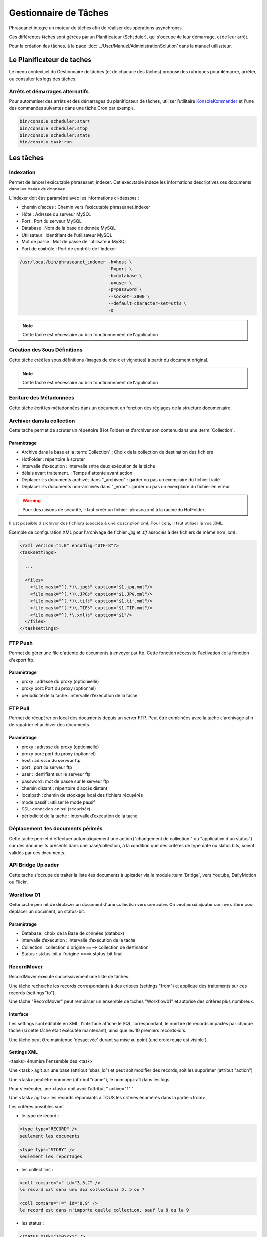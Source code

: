 Gestionnaire de Tâches
======================

Phraseanet intègre un moteur de tâches afin de réaliser des opérations
asynchrones.

Ces différentes tâches sont gérées par un Planificateur (Scheduler),
qui s'occupe de leur démarrage, et de leur arrêt.

Pour la création des tâches, à la page :doc:`../User/Manuel/AdministrationSolution`
dans la manuel utilisateur.

Le Planificateur de taches
---------------------------

Le menu contextuel du Gestionnaire de tâches (et de chacune des tâches) propose
des rubriques pour démarrer, arrêter, ou consulter les logs des tâches.

Arrêts et démarrages alternatifs
********************************

Pour automatiser des arrêts et des démarrages du planificateur de tâches, utiliser l’utilitaire
`KonsoleKommander <Console>`_ et l'une des commandes suivantes dans une tâche Cron par exemple.

.. code-block:: bash

    bin/console scheduler:start
    bin/console scheduler:stop
    bin/console scheduler:state
    bin/console task:run

Les tâches
----------

Indexation
**********

Permet de lancer l’exécutable phraseanet_indexer.
Cet exécutable indexe les informations descriptives des
documents dans les bases de données.

L’indexer doit être paramétré avec les informations ci-dessous :

* chemin d'accès : Chemin vers l’exécutable phraseanet_indexer
* Hôte : Adresse du serveur MySQL
* Port : Port du serveur MySQL
* Database : Nom de la base de donnée MySQL
* Utilisateur : identifiant de l'utilisateur MySQL
* Mot de passe : Mot de passe de l'utilisateur MySQL
* Port de contrôle : Port de contrôle de l'indexer

.. code-block:: bash

    /usr/local/bin/phraseanet_indexer -h=host \
                                      -P=port \
                                      -b=database \
                                      -u=user \
                                      -p=password \
                                      --socket=13800 \
                                      --default-character-set=utf8 \
                                      -o

.. note::

    Cette tâche est nécessaire au bon fonctionnement de l'application

Création des Sous Définitions
*****************************

Cette tâche créé les sous définitions (images de choix et vignettes) à partir
du document original.

.. note::

    Cette tâche est nécessaire au bon fonctionnement de l'application

Ecriture des Métadonnées
************************

Cette tâche écrit les métadonnées dans un document en fonction des réglages de
la structure documentaire.

Archiver dans la collection
***************************

Cette tache permet de scruter un répertoire (Hot Folder) et d'archiver son
contenu dans une :term:`Collection`.

Paramètrage
^^^^^^^^^^^

* Archive dans la base et la :term:`Collection` : Choix de la
  collection de destination des fichiers
* HotFolder : répertoire à scruter
* intervalle d’exécution : intervalle entre deux exécution de la tâche
* délais avant traitement. : Temps d'attente avant action
* Déplacer les documents archivés dans "_archived" : garder
  ou pas un exemplaire du fichier traité
* Déplacer les documents non-archivés dans "_error" : garder
  ou pas un exemplaire du fichier en erreur

.. warning::

    Pour des raisons de sécurité, il faut créér un fichier .phrasea.xml à la
    racine du HotFolder.

Il est possible d'archiver des fichiers associés à une description xml. Pour
cela, il faut utiliser la vue XML.

Exemple de configuration XML pour l'archivage de fichier `.jpg` et `.tif`
associés à des fichiers de même nom `.xml` :

.. code-block:: xml

    <?xml version="1.0" encoding="UTF-8"?>
    <tasksettings>

      ...

      <files>
        <file mask="^(.*)\.jpg$" caption="$1.jpg.xml"/>
        <file mask="^(.*)\.JPG$" caption="$1.JPG.xml"/>
        <file mask="^(.*)\.tif$" caption="$1.tif.xml"/>
        <file mask="^(.*)\.TIF$" caption="$1.TIF.xml"/>
        <file mask="^(.*\.xml)$" caption="$1"/>
      </files>
    </tasksettings>

FTP Push
********

Permet de gérer une file d'attente de documents à envoyer par ftp.
Cette fonction nécessite l'activation de la fonction d'export ftp.

Paramètrage
^^^^^^^^^^^

* proxy : adresse du proxy (optionnelle)
* proxy port: Port du proxy (optionnel)
* périodicité de la tache : intervalle d’exécution de la tache

FTP Pull
********

Permet de récupérer en local des documents depuis un server FTP. Peut être
combinées avec la tache d'archivage afin de rapatrier et archiver des documents.

Paramètrage
^^^^^^^^^^^

* proxy : adresse du proxy (optionnelle)
* proxy port: port du proxy (optionnel)
* host : adresse du serveur ftp
* port : port du serveur ftp
* user : identifiant sur le serveur ftp
* password : mot de passe sur le serveur ftp
* chemin distant : répertoire d’accès distant
* localpath : chemin de stockage local des fichiers récupérés
* mode passif : utiliser le mode passif
* SSL: connexion en ssl (sécurisée)
* périodicité de la tache : intervalle d’exécution de la tache

Déplacement des documents périmés
*********************************

Cette tache permet d'effectuer automatiquement une action ("changement de
collection " ou "application d'un status") sur des documents
présents dans une base/collection, à la condition que des critères
de type date ou status bits, soient validés par ces documents.

API Bridge Uploader
*******************
Cette tache s'occupe de traiter la liste des documents à uploader via
le module :term:`Bridge`, vers Youtube, DailyMotion ou Flickr.

Workflow 01
***********

Cette tache permet de déplacer un document d'une collection
vers une autre. On peut aussi ajouter comme critère pour déplacer
un document, un status-bit.

Paramètrage
^^^^^^^^^^^

* Database : choix de la Base de données (databox)
* intervalle d’exécution :  intervalle d’exécution de la tache
* Collection : collection d'origine ====> collection de destination
* Status : status-bit à l'origine   ====> status-bit final

RecordMover
***********

RecordMover execute successivement une liste de tâches.

Une tâche recherche les records correspondants à des critères (settings "from")
et applique des traitements sur ces records (settings "to").

Une tâche "RecordMover" peut remplacer un ensemble de tâches "Workflow01" et
autorise des critères plus nombreux.

Interface
^^^^^^^^^
Les settings sont editable en XML, l'interface affiche le SQL correspondant, le
nombre de records impactés par chaque tâche (si cette tâche était exécutée
maintenant), ainsi que les 10 premiers records-id's.

Une tâche peut être maintenue 'désactivée' durant sa mise au point
(une croix rouge est visible ).

Settings XML
^^^^^^^^^^^^

<tasks> énumère l'ensemble des <task>

Une <task> agit sur une base (attribut "sbas_id") et peut soit modifier des
records, soit les supprimer (attribut "action")

Une <task> peut être nommée (attribut "name"), le nom apparaît dans les logs.

Pour s'éxécuter, une <task> doit avoir l'attribut " active="1" "

Une <task> agit sur les records répondants à TOUS les critères énumérés dans la
partie <from>

Les critères possibles sont

- le type de record :

.. code-block:: xml

    <type type="RECORD" />
    seulement les documents

    <type type="STORY" />
    seulement les reportages

- les collections :

.. code-block:: xml

    <coll compare="=" id="3,5,7" />
    le record est dans une des collections 3, 5 ou 7

    <coll compare="!=" id="8,9" />
    le record est dans n'importe quelle collection, sauf la 8 ou la 9

- les status :

.. code-block:: xml

    <status mask="1x0xxxx" />
    le sb 4 = 0 ET le sb 6 = 1 (nb les sb 0-3 réservés, donc à xxxx)

- la valeur d'un champ texte :

.. code-block:: xml

    <text field="Ville" compare="=" value="Paris"/>
    la ville est Paris

    <text field="Auteur" compare="!=" value="Dupond"/>
    n'importe quel auteur sauf Dupond

- la valeur d'un champ date, comparé avec la date courante :

.. code-block:: xml

    <date direction="before" field="MISEENLIGNE"/>
    la date de mise en ligne n'est pas atteinte (= on est AVANT la date de mise en ligne)

    <date direction="after" field="MISEENLIGNE" delta="+30" />
    la date de mise en ligne est passée de 30 jours (= on est APRES la date+30j)

    <date direction="after" field="PURGE" delta="-2" />
    on est 2j avant la date de purge

Pour l'action "update", les opérations décrites dans <to> peuvent porter sur :

- la collection

.. code-block:: xml

    <coll id="2" />
    le record passe dans la collection 2

- les status

.. code-block:: xml

    <status mask="0x1xxxx" />
    baisser le sb 6, lever le sb 4

Pour l'action "delete", l'attribut *deletechildren="1"* demande la suppression
du contenu des regroupements supprimés.

Exemples
^^^^^^^^

.. code-block:: xml

    <?xml version="1.0" encoding="UTF-8"?>
    <tasksettings>
    <period>10</period>
    <logsql>0</logsql>
    <tasks>

        <!-- maintenir hors ligne (sb4=1) tous les docs sous copyright -->
        <task active="1" name="confidentiel" action="update" sbas_id="1">
        <from>
            <date direction="before" field="FIN_COPYRIGHT"/>
        </from>
        <to>
            <status mask="x1xxxx"/>
        </to>
        </task>

        <!-- mettre en ligne (sb4=0) les docs de la collection 'public' entre la date de copyright et la date d'archivage -->
        <task active="1" name="visible" action="update" sbas_id="1">
        <from>
            <coll compare="=" id="5"/>
            <date direction="after" field="FIN_COPYRIGHT"/>
            <date direction="before" field="ARCHIVAGE"/>
        </from>
        <to>
            <status mask="x0xxxx"/>
        </to>
        </task>

        <!-- avertir 10j avant l'archivage (lever sb5) -->
        <task active="1" name="bientôt la fin" action="update" sbas_id="1">
        <from>
            <coll compare="=" id="5"/>
            <date direction="after" field="ARCHIVAGE" delta="-10"/>
        </from>
        <to>
            <status mask="1xxxxx"/>
        </to>
        </task>

        <!-- déplacer dans la collection 'archive' -->
        <task active="1" name="archivage" action="update" sbas_id="1">
        <from>
            <coll compare="=" id="5"/>
            <date direction="after" field="ARCHIVAGE" />
        </from>
        <to>
            <status mask="00xxxx"/>  <!-- on nettoie les status pour la forme -->
            <coll id="666" />
        </to>
        </task>

        <!-- purger la collection 'archive' des docs archivés depuis 1 an -->
        <task active="1" name="archivage" action="delete" sbas_id="1">
        <from>
            <coll compare="=" id="666"/>
            <date direction="after" field="ARCHIVAGE" delta="+365" />
        </from>
        </task>

    </tasks>
    </tasksettings>

.. warning::

    Dans le cas de conflits ou de recouvrements entre les critères de
    <task> successives, des docs peuvent 'sauter' d'un état à l'autre à chaque
    éxécution de la tâche.

    ex :
    dans le cas précédent, si la date d'archivage d'un doc est antérieure à sa date
    de fin de copyright (incohérent), le sb 4 va passer de 0 à 1 à chaque éxécution.

    Ce type de problème peut être évité en s'assurant qu'aucune des clauses 'from'
    ne se recouvrent, par ex. en levant un sb spécifique à chaque <task>
